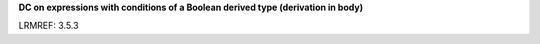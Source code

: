 **DC on expressions with conditions of a Boolean derived type (derivation in body)**

LRMREF: 3.5.3

